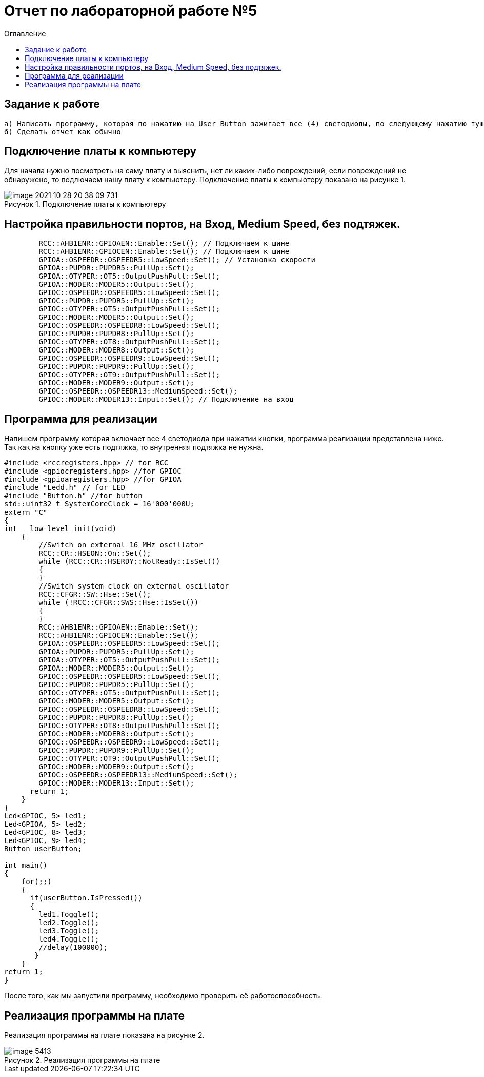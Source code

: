 :imagesdir: images
:figure-caption: Рисунок
:toc:
:toc-title: Оглавление
= Отчет по лабораторной работе №5

== Задание к работе
----
а) Написать программу, которая по нажатию на User Button зажигает все (4) светодиоды, по следующему нажатию тушит все (4) светодиоды.
б) Сделать отчет как обычно
----

== Подключение платы к компьютеру
Для начала нужно посмотреть на саму плату и выяснить, нет ли каких-либо повреждений, если повреждений не обнаружено, то подлючаем нашу плату к компьютеру. Подключение платы к компьютеру показано на рисунке 1.

.Подключение платы к компьютеру
image::image-2021-10-28-20-38-09-731.png[]



== Настройка правильности портов, на Вход,  Medium Speed, без подтяжек.
[source, c]
----
        RCC::AHB1ENR::GPIOAEN::Enable::Set(); // Подключаем к шине
        RCC::AHB1ENR::GPIOCEN::Enable::Set(); // Подключаем к шине
        GPIOA::OSPEEDR::OSPEEDR5::LowSpeed::Set(); // Установка скорости
        GPIOA::PUPDR::PUPDR5::PullUp::Set();
        GPIOA::OTYPER::OT5::OutputPushPull::Set();
        GPIOA::MODER::MODER5::Output::Set();
        GPIOC::OSPEEDR::OSPEEDR5::LowSpeed::Set();
        GPIOC::PUPDR::PUPDR5::PullUp::Set();
        GPIOC::OTYPER::OT5::OutputPushPull::Set();
        GPIOC::MODER::MODER5::Output::Set();
        GPIOC::OSPEEDR::OSPEEDR8::LowSpeed::Set();
        GPIOC::PUPDR::PUPDR8::PullUp::Set();
        GPIOC::OTYPER::OT8::OutputPushPull::Set();
        GPIOC::MODER::MODER8::Output::Set();
        GPIOC::OSPEEDR::OSPEEDR9::LowSpeed::Set();
        GPIOC::PUPDR::PUPDR9::PullUp::Set();
        GPIOC::OTYPER::OT9::OutputPushPull::Set();
        GPIOC::MODER::MODER9::Output::Set();
        GPIOC::OSPEEDR::OSPEEDR13::MediumSpeed::Set();
        GPIOC::MODER::MODER13::Input::Set(); // Подключение на вход

----

== Программа для реализации
Напишем программу которая включает все 4 светодиода при нажатии кнопки, программа реализации представлена ниже.
Так как на кнопку уже есть подтяжка, то внутренняя подтяжка не нужна.
[source, c]
----
#include <rccregisters.hpp> // for RCC
#include <gpiocregisters.hpp> //for GPIOC
#include <gpioaregisters.hpp> //for GPIOA
#include "Ledd.h" // for LED
#include "Button.h" //for button
std::uint32_t SystemCoreClock = 16'000'000U;
extern "C"
{
int __low_level_init(void)
    {
        //Switch on external 16 MHz oscillator
        RCC::CR::HSEON::On::Set();
        while (RCC::CR::HSERDY::NotReady::IsSet())
        {
        }
        //Switch system clock on external oscillator
        RCC::CFGR::SW::Hse::Set();
        while (!RCC::CFGR::SWS::Hse::IsSet())
        {
        }
        RCC::AHB1ENR::GPIOAEN::Enable::Set();
        RCC::AHB1ENR::GPIOCEN::Enable::Set();
        GPIOA::OSPEEDR::OSPEEDR5::LowSpeed::Set();
        GPIOA::PUPDR::PUPDR5::PullUp::Set();
        GPIOA::OTYPER::OT5::OutputPushPull::Set();
        GPIOA::MODER::MODER5::Output::Set();
        GPIOC::OSPEEDR::OSPEEDR5::LowSpeed::Set();
        GPIOC::PUPDR::PUPDR5::PullUp::Set();
        GPIOC::OTYPER::OT5::OutputPushPull::Set();
        GPIOC::MODER::MODER5::Output::Set();
        GPIOC::OSPEEDR::OSPEEDR8::LowSpeed::Set();
        GPIOC::PUPDR::PUPDR8::PullUp::Set();
        GPIOC::OTYPER::OT8::OutputPushPull::Set();
        GPIOC::MODER::MODER8::Output::Set();
        GPIOC::OSPEEDR::OSPEEDR9::LowSpeed::Set();
        GPIOC::PUPDR::PUPDR9::PullUp::Set();
        GPIOC::OTYPER::OT9::OutputPushPull::Set();
        GPIOC::MODER::MODER9::Output::Set();
        GPIOC::OSPEEDR::OSPEEDR13::MediumSpeed::Set();
        GPIOC::MODER::MODER13::Input::Set();
      return 1;
    }
}
Led<GPIOC, 5> led1;
Led<GPIOA, 5> led2;
Led<GPIOC, 8> led3;
Led<GPIOC, 9> led4;
Button userButton;

int main()
{
    for(;;)
    {
      if(userButton.IsPressed())
      {
        led1.Toggle();
        led2.Toggle();
        led3.Toggle();
        led4.Toggle();
        //delay(100000);
       }
    }
return 1;
}
----
После того, как мы запустили программу, необходимо проверить её работоспособность.

== Реализация программы на плате
Реализация программы на плате показана на рисунке 2.

.Реализация программы на плате
image::image_5413.gif[]


